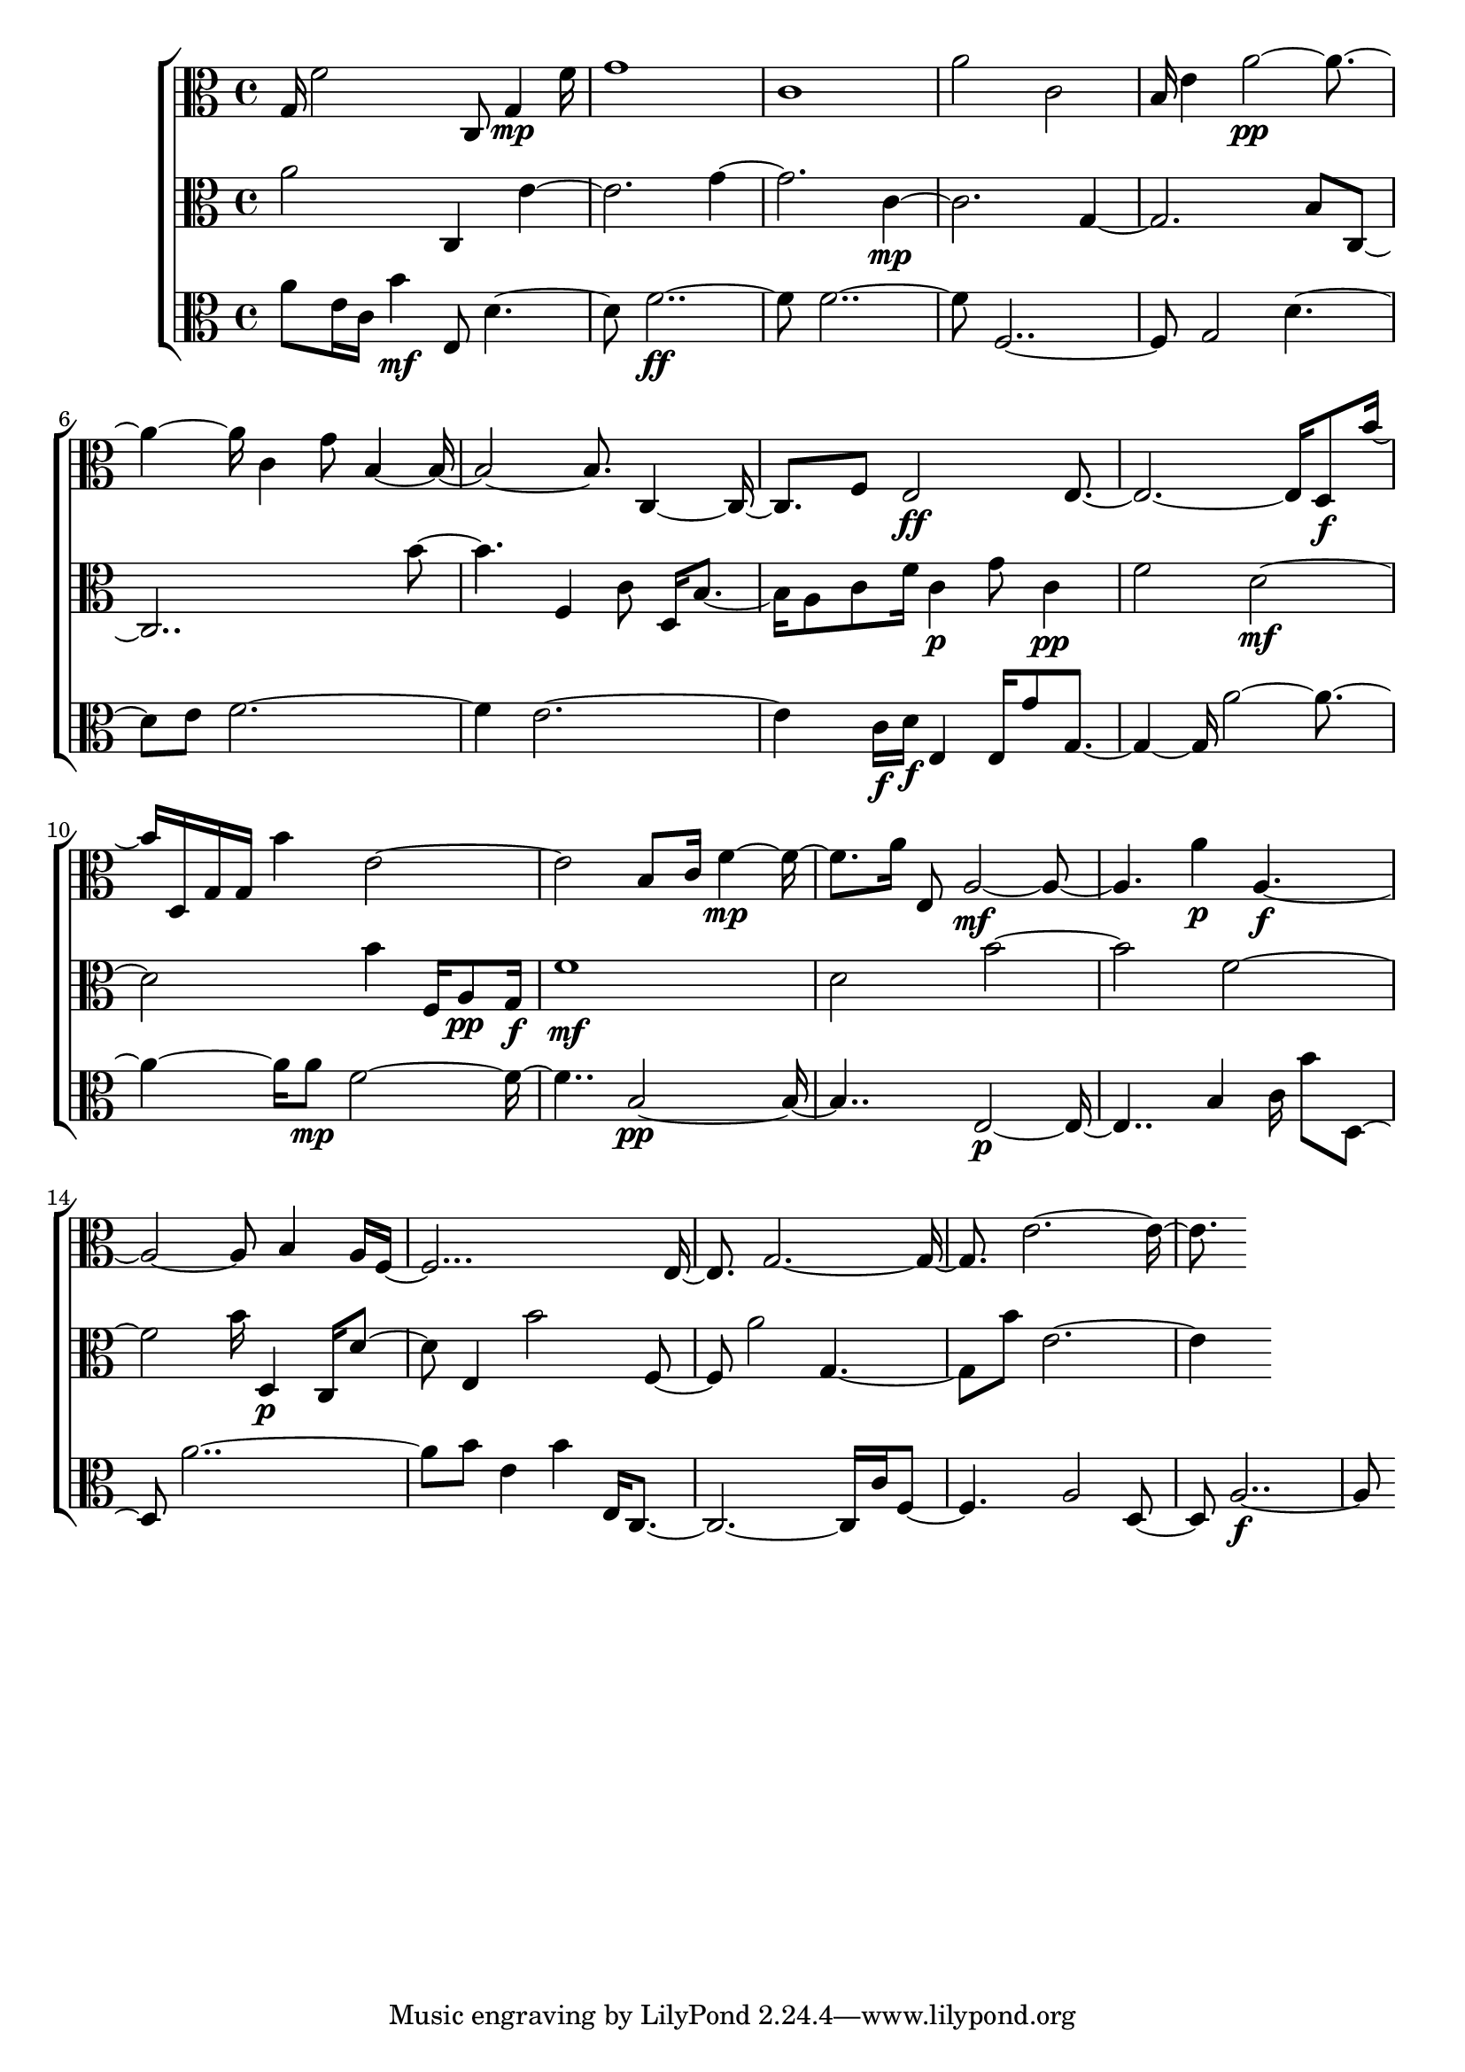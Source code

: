 
\version "2.24.4" 


\new ChoirStaff <<



\new Staff <<
  \new Voice \with {
  \remove Note_heads_engraver
  \consists Completion_heads_engraver
  \remove Rest_engraver
  \consists Completion_rest_engraver
  }
  {
  \clef alto
  \time 4/4
  {
    g16
    f'2
    c8
    g4\mp
    f'16
    g'1
    c'1
    a'2
    c'2
    b16
    e'4
    a'1\pp
    c'4
    g'8
    b1
    c2
    f8
    e2\ff
    e1
    d8\f
    b'8
    d16
    g16
    g16
    b'4
    e'1
    b8
    c'16
    f'2\mp
    a'16
    e8
    a1\mf
    a'4\p
    a1\f
    b4
    a16
    f1
    e4
    g1
    e'1
}
}
>>


\new Staff <<
  \new Voice \with {
  \remove Note_heads_engraver
  \consists Completion_heads_engraver
  \remove Rest_engraver
  \consists Completion_rest_engraver
  }
  {
  \clef alto
  \time 4/4
  {
    a'2
    c4
    e'1
    g'1
    c'1\mp
    g1
    b8
    c1
    b'2
    f4
    c'8
    d16
    b4
    a8
    c'8
    f'16
    c'4\p
    g'8
    c'4\pp
    f'2
    d'1\mf
    b'4
    f16
    a8\pp
    g16\f
    f'1\mf
    d'2
    b'1
    f'1
    b'16
    d4\p
    c16
    d'4
    e4
    b'2
    f4
    a'2
    g2
    b'8
    e'1
}
}
>>


\new Staff <<
  \new Voice \with {
  \remove Note_heads_engraver
  \consists Completion_heads_engraver
  \remove Rest_engraver
  \consists Completion_rest_engraver
  }
  {
  \clef alto
  \time 4/4
  {
    a'8
    e'16
    c'16
    b'4\mf
    e8
    d'2
    f'1\ff
    f'1
    f1
    g2
    d'2
    e'8
    f'1
    e'1
    c'16\f
    d'16\f
    e4
    e16
    g'8
    g2
    a'1
    a'8\mp
    f'1
    b1\pp
    e1\p
    b4
    c'16
    b'8
    d4
    a'1
    b'8
    e'4
    b'4
    e16
    c1
    c'16
    f2
    a2
    d4
    a1\f
}
}
>>
>>